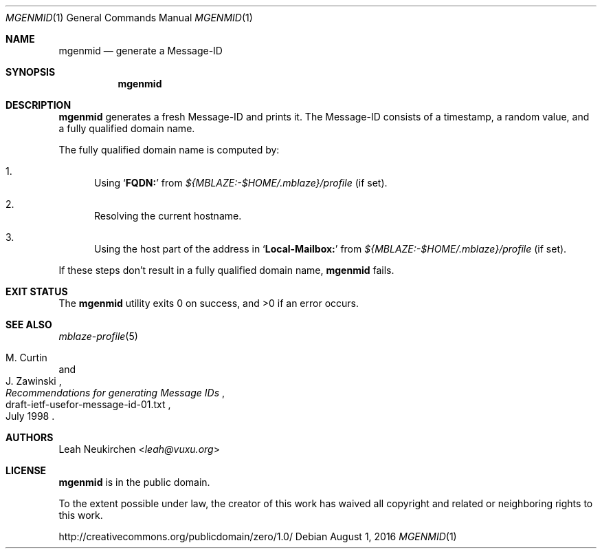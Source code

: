 .Dd August 1, 2016
.Dt MGENMID 1
.Os
.Sh NAME
.Nm mgenmid
.Nd generate a Message-ID
.Sh SYNOPSIS
.Nm
.Sh DESCRIPTION
.Nm
generates a fresh Message-ID and prints it.
The Message-ID consists of a timestamp,
a random value,
and a fully qualified domain name.
.Pp
The fully qualified domain name is computed by:
.Bl -enum
.It
Using
.Sq Li "FQDN:"
from
.Pa "${MBLAZE:-$HOME/.mblaze}/profile"
(if set).
.It
Resolving the current hostname.
.It
Using the host part of the address in
.Sq Li "Local-Mailbox:"
from
.Pa "${MBLAZE:-$HOME/.mblaze}/profile"
(if set).
.El
.Pp
If these steps don't result in a fully qualified domain name,
.Nm
fails.
.Sh EXIT STATUS
.Ex -std
.Sh SEE ALSO
.Xr mblaze-profile 5
.Rs
.%A M. Curtin
.%A J. Zawinski
.%D July 1998
.%R draft-ietf-usefor-message-id-01.txt
.%T Recommendations for generating Message IDs
.Re
.Sh AUTHORS
.An Leah Neukirchen Aq Mt leah@vuxu.org
.Sh LICENSE
.Nm
is in the public domain.
.Pp
To the extent possible under law,
the creator of this work
has waived all copyright and related or
neighboring rights to this work.
.Pp
.Lk http://creativecommons.org/publicdomain/zero/1.0/

